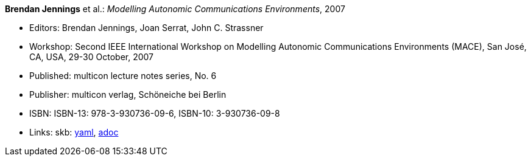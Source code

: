 *Brendan Jennings* et al.: _Modelling Autonomic Communications Environments_, 2007

* Editors: Brendan Jennings, Joan Serrat, John C. Strassner
* Workshop: Second IEEE International Workshop on Modelling Autonomic Communications Environments (MACE), San José, CA, USA, 29-30 October, 2007
* Published: multicon lecture notes series, No. 6
* Publisher: multicon verlag, Schöneiche bei Berlin
* ISBN: ISBN-13: 978-3-930736-09-6, ISBN-10: 3-930736-09-8
* Links:
      skb:
        link:https://github.com/vdmeer/skb/tree/master/data/library/proceedings/mace/mace-2007.yaml[yaml],
        link:https://github.com/vdmeer/skb/tree/master/data/library/proceedings/mace/mace-2007.adoc[adoc]

